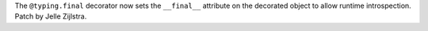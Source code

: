 The ``@typing.final`` decorator now sets the ``__final__`` attribute on the
decorated object to allow runtime introspection. Patch by Jelle Zijlstra.
